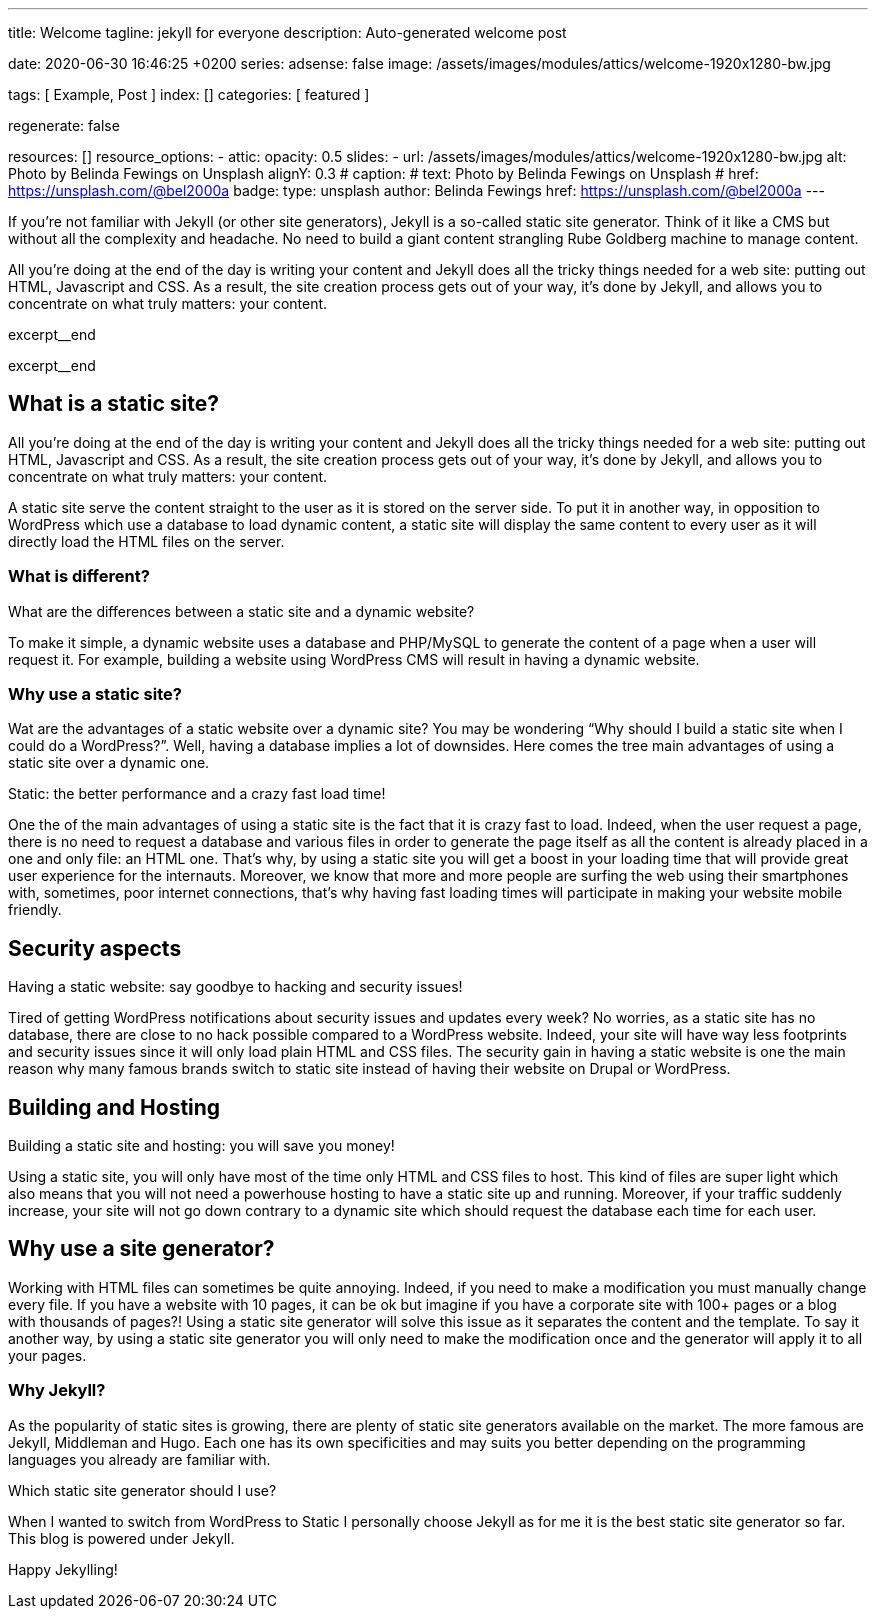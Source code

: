 ---
title:                                  Welcome
tagline:                                jekyll for everyone
description:                            Auto-generated welcome post

date:                                   2020-06-30 16:46:25 +0200
series:
adsense:                                false
image:                                  /assets/images/modules/attics/welcome-1920x1280-bw.jpg

tags:                                   [ Example, Post ]
index:                                  []
categories:                             [ featured ]

regenerate:                             false

resources:                              []
resource_options:
  - attic:
      opacity:                          0.5
      slides:
        - url:                          /assets/images/modules/attics/welcome-1920x1280-bw.jpg
          alt:                          Photo by Belinda Fewings on Unsplash
          alignY:                       0.3
#         caption:                      
#           text:                       Photo by Belinda Fewings on Unsplash
#           href:                       https://unsplash.com/@bel2000a
          badge:
            type:                       unsplash
            author:                     Belinda Fewings
            href:                       https://unsplash.com/@bel2000a
---


// NOTE:  General Asciidoc page attributes settings
// -----------------------------------------------------------------------------
:page-liquid:

// Additional Asciidoc page attributes goes here
// -----------------------------------------------------------------------------
// :page-imagesdir: {{page.images.dir}}


// NOTE: Place an excerpt at the most top position
// -----------------------------------------------------------------------------
If you’re not familiar with Jekyll (or other site generators), Jekyll is a
so-called static site generator. Think of it like a CMS but without all the 
complexity and headache. No need to build a giant content strangling Rube 
Goldberg machine to manage content.

All you’re doing at the end of the day is writing your content and Jekyll does
all the tricky things needed for a web site: putting out HTML, Javascript
and CSS. As a result, the site creation process gets out of your way, it's done
by Jekyll, and allows you to concentrate on what truly matters: your content.
[role="clearfix mb-3"]
excerpt__end
[role="clearfix mb-3"]
excerpt__end


// Page content
// -----------------------------------------------------------------------------
[[readmore]]
== What is a static site?

[role="mb-3"]
// image::{{page.image}}[{{page.title}}]
// image::/assets/images/modules/attics/spider-web-1920x1200-bw.png[{{page.title}}, 800]

All you’re doing at the end of the day is writing your content and Jekyll does
all the tricky things needed for a web site: putting out HTML, Javascript
and CSS. As a result, the site creation process gets out of your way, it's done
by Jekyll, and allows you to concentrate on what truly matters: your content.

A static site serve the content straight to the user as it is stored on
the server side. To put it in another way, in opposition to WordPress
which use a database to load dynamic content, a static site will display
the same content to every user as it will directly load the HTML files
on the server.

=== What is different?

What are the differences between a static site and a dynamic website?

To make it simple, a dynamic website uses a database and PHP/MySQL to
generate the content of a page when a user will request it. For example,
building a website using WordPress CMS will result in having a dynamic
website.

=== Why use a static site?

Wat are the advantages of a static website over a dynamic site?
You may be wondering “Why should I build a static site when I could do a
WordPress?”. Well, having a database implies a lot of downsides. Here
comes the tree main advantages of using a static site over a dynamic
one.

Static: the better performance and a crazy fast load time!

One the of the main advantages of using a static site is the fact that
it is crazy fast to load. Indeed, when the user request a page, there is
no need to request a database and various files in order to generate the
page itself as all the content is already placed in a one and only file:
an HTML one. That’s why, by using a static site you will get a boost in
your loading time that will provide great user experience for the
internauts. Moreover, we know that more and more people are surfing the
web using their smartphones with, sometimes, poor internet connections,
that’s why having fast loading times will participate in making your
website mobile friendly.

== Security aspects

Having a static website: say goodbye to hacking and security issues!

Tired of getting WordPress notifications about security issues and
updates every week? No worries, as a static site has no database, there
are close to no hack possible compared to a WordPress website. Indeed,
your site will have way less footprints and security issues since it
will only load plain HTML and CSS files. The security gain in having a
static website is one the main reason why many famous brands switch to
static site instead of having their website on Drupal or WordPress.

== Building and Hosting

Building a static site and hosting: you will save you money!

Using a static site, you will only have most of the time only HTML and
CSS files to host. This kind of files are super light which also means
that you will not need a powerhouse hosting to have a static site up and
running. Moreover, if your traffic suddenly increase, your site will not
go down contrary to a dynamic site which should request the database
each time for each user.

== Why use a site generator?

Working with HTML files can sometimes be quite annoying. Indeed, if you
need to make a modification you must manually change every file. If you
have a website with 10 pages, it can be ok but imagine if you have a
corporate site with 100+ pages or a blog with thousands of pages?! Using
a static site generator will solve this issue as it separates the
content and the template. To say it another way, by using a static site
generator you will only need to make the modification once and the
generator will apply it to all your pages.

=== Why Jekyll?

As the popularity of static sites is growing, there are plenty of static
site generators available on the market. The more famous are Jekyll,
Middleman and Hugo. Each one has its own specificities and may suits you
better depending on the programming languages you already are familiar
with.

Which static site generator should I use?

When I wanted to switch from WordPress to Static I personally
choose Jekyll as for me it is the best static site generator so far.
This blog is powered under Jekyll.

Happy Jekylling!

